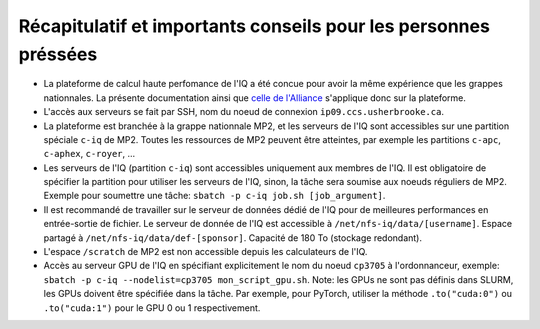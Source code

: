 .. _Recap_personnes_pressees:

Récapitulatif et importants conseils pour les personnes préssées
----------------------------------------------------------------

* La plateforme de calcul haute perfomance de l'IQ a été concue pour avoir la même expérience que les grappes nationnales. La présente documentation ainsi que `celle de l'Alliance <https://docs.alliancecan.ca>`_ s'applique donc sur la plateforme.

* L'accès aux serveurs se fait par SSH, nom du noeud de connexion ``ip09.ccs.usherbrooke.ca``.

* La plateforme est branchée à la grappe nationnale MP2, et les serveurs de l'IQ sont accessibles sur une partition spéciale ``c-iq`` de MP2. Toutes les ressources de MP2 peuvent être atteintes, par exemple les partitions ``c-apc``, ``c-aphex``, ``c-royer``, ...

* Les serveurs de l'IQ (partition ``c-iq``) sont accessibles uniquement aux membres de l'IQ. Il est obligatoire de spécifier la partition pour utiliser les serveurs de l'IQ, sinon, la tâche sera soumise aux noeuds réguliers de MP2. Exemple pour soumettre une tâche: ``sbatch -p c-iq job.sh [job_argument]``.

* Il est recommandé de travailler sur le serveur de données dédié de l'IQ pour de meilleures performances en entrée-sortie de fichier. Le serveur de donnée de l'IQ est accessible à ``/net/nfs-iq/data/[username]``. Espace partagé à ``/net/nfs-iq/data/def-[sponsor]``. Capacité de 180 To (stockage redondant).

* L'espace ``/scratch`` de MP2 est non accessible depuis les calculateurs de l'IQ.

* Accès au serveur GPU de l'IQ en spécifiant explicitement le nom du noeud ``cp3705`` à l'ordonnanceur, exemple: ``sbatch -p c-iq --nodelist=cp3705 mon_script_gpu.sh``. Note: les GPUs ne sont pas définis dans SLURM, les GPUs doivent être spécifiée dans la tâche. Par exemple, pour PyTorch, utiliser la méthode ``.to("cuda:0")`` ou ``.to("cuda:1")`` pour le GPU 0 ou 1 respectivement.

